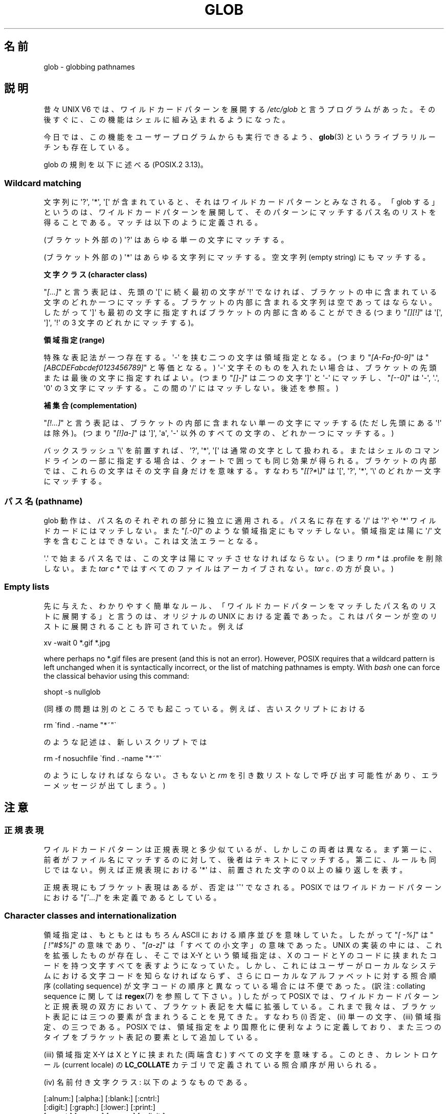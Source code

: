 .\" Copyright (c) 1998 Andries Brouwer
.\"
.\" %%%LICENSE_START(GPLv2+_DOC_FULL)
.\" This is free documentation; you can redistribute it and/or
.\" modify it under the terms of the GNU General Public License as
.\" published by the Free Software Foundation; either version 2 of
.\" the License, or (at your option) any later version.
.\"
.\" The GNU General Public License's references to "object code"
.\" and "executables" are to be interpreted as the output of any
.\" document formatting or typesetting system, including
.\" intermediate and printed output.
.\"
.\" This manual is distributed in the hope that it will be useful,
.\" but WITHOUT ANY WARRANTY; without even the implied warranty of
.\" MERCHANTABILITY or FITNESS FOR A PARTICULAR PURPOSE.  See the
.\" GNU General Public License for more details.
.\"
.\" You should have received a copy of the GNU General Public
.\" License along with this manual; if not, see
.\" <http://www.gnu.org/licenses/>.
.\" %%%LICENSE_END
.\"
.\" 2003-08-24 fix for / by John Kristoff + joey
.\"
.\"*******************************************************************
.\"
.\" This file was generated with po4a. Translate the source file.
.\"
.\"*******************************************************************
.TH GLOB 7 2012\-07\-28 Linux "Linux Programmer's Manual"
.SH 名前
glob \- globbing pathnames
.SH 説明
昔々 UNIX V6 では、ワイルドカードパターンを展開する \fI/etc/glob\fP と言うプログラムがあった。その後すぐに、
この機能はシェルに組み込まれるようになった。

今日では、この機能をユーザープログラムからも実行できるよう、 \fBglob\fP(3)  というライブラリルーチンも存在している。

glob の規則を以下に述べる (POSIX.2 3.13)。
.SS "Wildcard matching"
文字列に \(aq?\(aq, \(aq*\(aq, \(aq[\(aq が含まれていると、 それはワイルドカードパターンとみなされる。 「glob
する」というのは、ワイルドカードパターンを展開して、 そのパターンにマッチするパス名のリストを得ることである。 マッチは以下のように定義される。

(ブラケット外部の) \(aq?\(aq はあらゆる単一の文字にマッチする。

(ブラケット外部の) \(aq*\(aq はあらゆる文字列にマッチする。 空文字列 (empty string) にもマッチする。
.PP
\fB文字クラス (character class)\fP
.sp
"\fI[...]\fP" と言う表記は、先頭の \(aq[\(aq に続く最初の文字が \(aq!\(aq で
なければ、ブラケットの中に含まれている文字のどれか一つにマッチする。 ブラケットの内部に含まれる文字列は空であってはならない。 したがって
\(aq]\(aq も最初の文字に指定すればブラケットの内部に含めることが できる (つまり "\fI[][!]\fP" は \(aq[\(aq,
\(aq]\(aq, \(aq!\(aq の 3 文字のどれかにマッチする)。
.PP
\fB領域指定 (range)\fP
.sp
特殊な表記法が一つ存在する。\(aq\-\(aq を挟む二つの文字は領域指定となる。 (つまり "\fI[A\-Fa\-f0\-9]\fP" は
"\fI[ABCDEFabcdef0123456789]\fP" と等価となる。) \(aq\-\(aq 文字そのものを入れたい場合は、
ブラケットの先頭または最後の文字に指定すればよい。 (つまり "\fI[]\-]\fP" は二つの文字 \(aq]\(aq と \(aq\-\(aq
にマッチし、"\fI[\-\-0]\fP" は \(aq\-\(aq, \(aq.\(aq, \(aq0\(aq の 3 文字にマッチする。この間の
\(aq/\(aq にはマッチしない。後述を参照。)
.PP
\fB補集合 (complementation)\fP
.sp
"\fI[!...]\fP" と言う表記は、ブラケットの内部に含まれない単一の文字にマッチする (ただし先頭にある \(aq!\(aq は除外)。 (つまり
"\fI[!]a\-]\fP" は \(aq]\(aq, \(aqa\(aq, \(aq\-\(aq 以外のすべての文字の、どれか一つにマッチする。)

バックスラッシュ \(aq\e\(aq を前置すれば、 \(aq?\(aq, \(aq*\(aq, \(aq[\(aq は通常の文字として扱われる。
またはシェルのコマンドラインの一部に指定する場合は、 クォートで囲っても同じ効果が得られる。ブラケットの内部では、
これらの文字はその文字自身だけを意味する。 すなわち "\fI[[?*\e]\fP" は \(aq[\(aq, \(aq?\(aq, \(aq*\(aq,
\(aq\e\(aq のどれか一文字にマッチする。
.SS "パス名 (pathname)"
glob 動作は、パス名のそれぞれの部分に独立に適用される。 パス名に存在する \(aq/\(aq は \(aq?\(aq や \(aq*\(aq
ワイルドカードにはマッチしない。 また "\fI[.\-0]\fP" のような領域指定にもマッチしない。 領域指定は陽に \(aq/\(aq
文字を含むことはできない。これは文法エラーとなる。

\(aq.\(aq で始まるパス名では、この文字は陽にマッチさせなければならない。 (つまり \fIrm\ *\fP は .profile を削除しない。また
\fItar\ c\ *\fP ではすべてのファイルはアーカイブされない。 \fItar\ c\ .\fP の方が良い。)
.SS "Empty lists"
先に与えた、わかりやすく簡単なルール、 「ワイルドカードパターンをマッチしたパス名のリストに展開する」と言うのは、 オリジナルの UNIX
における定義であった。 これはパターンが空のリストに展開されることも許可されていた。 例えば

.nf
    xv \-wait 0 *.gif *.jpg
.fi

where perhaps no *.gif files are present (and this is not an error).
However, POSIX requires that a wildcard pattern is left unchanged when it is
syntactically incorrect, or the list of matching pathnames is empty.  With
\fIbash\fP one can force the classical behavior using this command:

.\" In Bash v1, by setting allow_null_glob_expansion=true
    shopt \-s nullglob

(同様の問題は別のところでも起こっている。例えば、古いスクリプトにおける

.nf
    rm \`find . \-name "*~"\`
.fi

のような記述は、新しいスクリプトでは

.nf
    rm \-f nosuchfile \`find . \-name "*~"\`
.fi

のようにしなければならない。さもないと \fIrm\fP を引き数リストなしで呼び出す可能性があり、 エラーメッセージが出てしまう。)
.SH 注意
.SS 正規表現
ワイルドカードパターンは正規表現と多少似ているが、しかしこの両者は異なる。 まず第一に、前者がファイル名にマッチするのに対して、
後者はテキストにマッチする。第二に、ルールも同じではない。 例えば正規表現における \(aq*\(aq は、 前置された文字の 0
以上の繰り返しを表す。

正規表現にもブラケット表現はあるが、否定は \(aq^\(aq でなされる。 POSIX ではワイルドカードパターンにおける "\fI[^...]\fP"
を未定義であるとしている。
.SS "Character classes and internationalization"
領域指定は、もともとはもちろん ASCII における順序並びを意味していた。 したがって "\fI[\ \-%]\fP" は "\fI[\ !"#$%]\fP"
の意味であり、 "\fI[a\-z]\fP" は「すべての小文字」の意味であった。 UNIX の実装の中には、これを拡張したものが存在し、 そこでは X\-Y
という領域指定は、X のコードと Y のコードに挟まれたコードを持つ文字すべてを表すようになっていた。
しかし、これにはユーザーがローカルなシステムにおける 文字コードを知らなければならず、 さらにローカルなアルファベットに対する照合順序
(collating sequence) が文字コードの順序と異なっている場合には不便であった。 (訳注: collating sequence
に関しては \fBregex\fP(7)  を参照して下さい。)  したがって POSIX では、ワイルドカードパターンと正規表現の双方において、
ブラケット表記を大幅に拡張している。 これまで我々は、ブラケット表記には三つの要素が含まれうることを見てきた。 すなわち (i) 否定、(ii)
単一の文字、(iii) 領域指定、の三つである。 POSIX では、領域指定をより国際化に便利なように定義しており、
また三つのタイプをブラケット表記の要素として追加している。

(iii) 領域指定 X\-Y は X と Y に挟まれた (両端含む) すべての文字を意味する。 このとき、カレントロケール (current
locale) の \fBLC_COLLATE\fP カテゴリで定義されている照合順序が用いられる。

(iv) 名前付き文字クラス: 以下のようなものである。
.nf

[:alnum:]  [:alpha:]  [:blank:]  [:cntrl:]
[:digit:]  [:graph:]  [:lower:]  [:print:]
[:punct:]  [:space:]  [:upper:]  [:xdigit:]

.fi
これを用いれば "\fI[a\-z]\fP" の代わりに "\fI[[:lower:]]\fP" のような指定ができる。 またデンマークのように、アルファベットの
\(aqz\(aq 以降に 3 つの文字が存在するような場合でも、同じような動作が期待できる。 これらの文字クラスはカレントロケールの
\fBLC_CTYPE\fP カテゴリで定義されている。

(v) 照合順序におけるシンボル: "\fI[.ch.]\fP" や "\fI[.a\-acute.]\fP" のように "\fI[.\fP" と "\fI.]\fP"
で挟まれた文字列は、カレントロケールで定義された照合順序の要素となる。 ある一つの要素が複数の文字からなる場合もありうることに注意。

(vi) Equivalence class expressions, like "\fI[=a=]\fP", where the string
between "\fI[=\fP" and "\fI=]\fP" is any collating element from its equivalence
class, as defined for the current locale.  For example, "\fI[[=a=]]\fP" might
be equivalent to "\fI[a\('a\(`a\(:a\(^a]\fP", that is, to
"\fI[a[.a\-acute.][.a\-grave.][.a\-umlaut.][.a\-circumflex.]]\fP".
.SH 関連項目
\fBsh\fP(1), \fBfnmatch\fP(3), \fBglob\fP(3), \fBlocale\fP(7), \fBregex\fP(7)
.SH この文書について
この man ページは Linux \fIman\-pages\fP プロジェクトのリリース 3.50 の一部
である。プロジェクトの説明とバグ報告に関する情報は
http://www.kernel.org/doc/man\-pages/ に書かれている。
